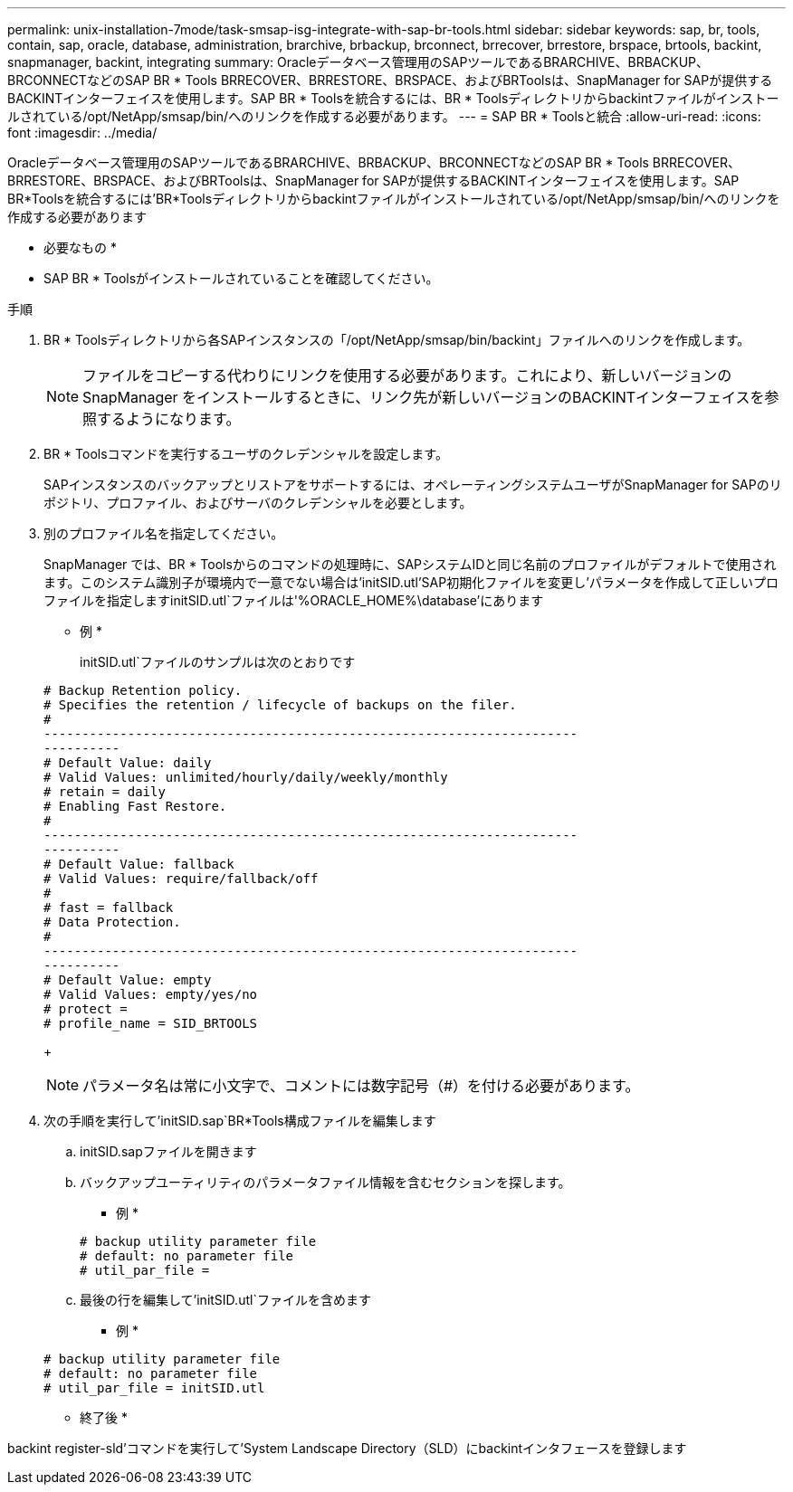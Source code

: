 ---
permalink: unix-installation-7mode/task-smsap-isg-integrate-with-sap-br-tools.html 
sidebar: sidebar 
keywords: sap, br, tools, contain, sap, oracle, database, administration, brarchive, brbackup, brconnect, brrecover, brrestore, brspace, brtools, backint, snapmanager, backint, integrating 
summary: Oracleデータベース管理用のSAPツールであるBRARCHIVE、BRBACKUP、BRCONNECTなどのSAP BR * Tools BRRECOVER、BRRESTORE、BRSPACE、およびBRToolsは、SnapManager for SAPが提供するBACKINTインターフェイスを使用します。SAP BR * Toolsを統合するには、BR * Toolsディレクトリからbackintファイルがインストールされている/opt/NetApp/smsap/bin/へのリンクを作成する必要があります。 
---
= SAP BR * Toolsと統合
:allow-uri-read: 
:icons: font
:imagesdir: ../media/


[role="lead"]
Oracleデータベース管理用のSAPツールであるBRARCHIVE、BRBACKUP、BRCONNECTなどのSAP BR * Tools BRRECOVER、BRRESTORE、BRSPACE、およびBRToolsは、SnapManager for SAPが提供するBACKINTインターフェイスを使用します。SAP BR*Toolsを統合するには'BR*Toolsディレクトリからbackintファイルがインストールされている/opt/NetApp/smsap/bin/へのリンクを作成する必要があります

* 必要なもの *

* SAP BR * Toolsがインストールされていることを確認してください。


.手順
. BR * Toolsディレクトリから各SAPインスタンスの「/opt/NetApp/smsap/bin/backint」ファイルへのリンクを作成します。
+

NOTE: ファイルをコピーする代わりにリンクを使用する必要があります。これにより、新しいバージョンのSnapManager をインストールするときに、リンク先が新しいバージョンのBACKINTインターフェイスを参照するようになります。

. BR * Toolsコマンドを実行するユーザのクレデンシャルを設定します。
+
SAPインスタンスのバックアップとリストアをサポートするには、オペレーティングシステムユーザがSnapManager for SAPのリポジトリ、プロファイル、およびサーバのクレデンシャルを必要とします。

. 別のプロファイル名を指定してください。
+
SnapManager では、BR * Toolsからのコマンドの処理時に、SAPシステムIDと同じ名前のプロファイルがデフォルトで使用されます。このシステム識別子が環境内で一意でない場合は'initSID.utl'SAP初期化ファイルを変更し'パラメータを作成して正しいプロファイルを指定しますinitSID.utl`ファイルは'%ORACLE_HOME%\database'にあります

+
* 例 *

+
initSID.utl`ファイルのサンプルは次のとおりです

+
[listing]
----
# Backup Retention policy.
# Specifies the retention / lifecycle of backups on the filer.
#
----------------------------------------------------------------------
----------
# Default Value: daily
# Valid Values: unlimited/hourly/daily/weekly/monthly
# retain = daily
# Enabling Fast Restore.
#
----------------------------------------------------------------------
----------
# Default Value: fallback
# Valid Values: require/fallback/off
#
# fast = fallback
# Data Protection.
#
----------------------------------------------------------------------
----------
# Default Value: empty
# Valid Values: empty/yes/no
# protect =
# profile_name = SID_BRTOOLS
----
+

NOTE: パラメータ名は常に小文字で、コメントには数字記号（#）を付ける必要があります。

. 次の手順を実行して'initSID.sap`BR*Tools構成ファイルを編集します
+
.. initSID.sapファイルを開きます
.. バックアップユーティリティのパラメータファイル情報を含むセクションを探します。
+
* 例 *

+
[listing]
----
# backup utility parameter file
# default: no parameter file
# util_par_file =
----
.. 最後の行を編集して'initSID.utl`ファイルを含めます
+
* 例 *

+
[listing]
----
# backup utility parameter file
# default: no parameter file
# util_par_file = initSID.utl
----




* 終了後 *

backint register-sld'コマンドを実行して'System Landscape Directory（SLD）にbackintインタフェースを登録します
